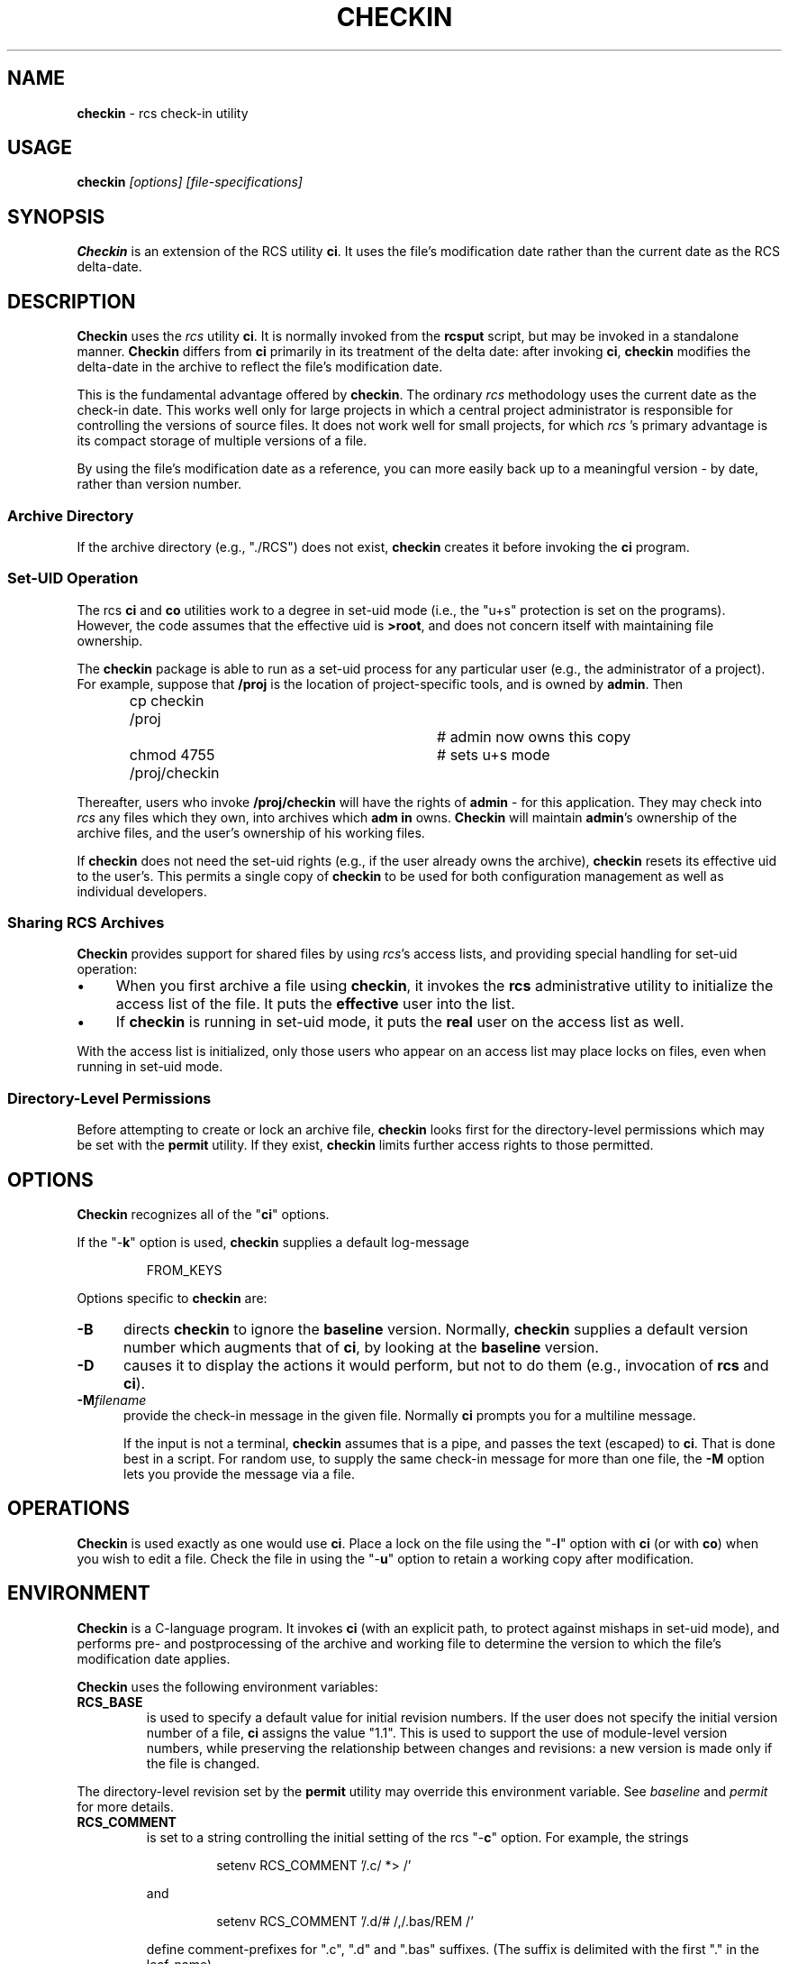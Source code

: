 .\" $Id: checkin.man,v 11.3 2012/01/13 20:14:38 tom Exp $
.de ES
.RS
.nf
.sp
..
.de Ex
.fi
.RE
.sp .5
..
.\" Bulleted paragraph
.de bP
.IP \(bu 4
..
.TH CHECKIN 1
.SH NAME
.PP
\fBcheckin\fR \- rcs check-in utility
.SH USAGE
.PP
\fBcheckin\fI [options] [file-specifications]
.SH SYNOPSIS
.PP
\fBCheckin\fR is an extension of the RCS utility \fBci\fR.
It uses the file's modification date rather than the current date
as the RCS delta-date.
.SH DESCRIPTION
.PP
\fBCheckin\fR uses the \fIrcs\fR utility \fBci\fR.
It is normally invoked from the \fBrcsput\fR script, but may be invoked
in a standalone manner.
\fBCheckin\fR differs from \fBci\fR
primarily in its treatment of the delta date: after invoking \fBci\fR,
\fBcheckin\fR modifies the delta-date in the archive to reflect
the file's modification date.
.PP
This is the fundamental advantage offered by \fBcheckin\fR.
The ordinary \fIrcs\fR methodology uses the current date as the check-in date.
This works well only for large projects in which a central
project administrator is responsible for controlling the versions
of source files.
It does not work well for small projects, for which \fIrcs
\fR's primary advantage is its compact storage of multiple versions
of a file.
.PP
By using the file's modification date as a reference, you can more
easily back up to a meaningful version \- by date, rather than
version number.
.SS Archive Directory
.PP
If the archive directory (e.g., "./RCS") does not exist, \fBcheckin\fR
creates it before invoking the \fBci\fR program.
.SS Set-UID Operation
.PP
The rcs \fBci\fR and \fBco\fR utilities work to a degree in
set-uid mode (i.e., the "u+s" protection is set on the programs).
However, the code assumes that the effective uid is \fB>root\fR,
and does not concern itself with maintaining file ownership.
.PP
The \fBcheckin\fR package is able to run as a set-uid process
for any particular user (e.g., the administrator of a project).
For example, suppose that \fB/proj\fR is the location of project-specific
tools, and is owned by \fBadmin\fR.
Then
.ES
cp checkin /proj		# admin now owns this copy
chmod 4755 /proj/checkin	# sets u+s mode
.Ex
.PP
Thereafter, users who invoke \fB/proj/checkin\fR will have
the rights of \fBadmin\fR \- for this application.
They may
check into \fIrcs\fR any files which they own, into archives which \fBadm
in\fR owns.
\fBCheckin\fR will maintain \fBadmin\fR's ownership
of the archive files, and the user's ownership of his working files.
.PP
If \fBcheckin\fR does not need the set-uid rights (e.g.,
if the user already owns the archive), \fBcheckin\fR resets its
effective uid to the user's.
This permits a single copy of \fBcheckin\fR
to be used for both configuration management as well as individual
developers.
.SS Sharing RCS Archives
.PP
\fBCheckin\fR provides support for shared files by using \fIrcs\fR's
access lists, and providing special handling for set-uid operation:
.bP
When you first archive a file using \fBcheckin\fR,
it invokes the \fBrcs\fR administrative utility to initialize
the access list of the file.
It puts the \fBeffective\fR user
into the list.
.bP
If \fBcheckin\fR is running in set-uid mode, it
puts the \fBreal\fR user on the access list as well.
.PP
With the access list is initialized, only those users who appear on
an access list may place locks on files, even when running in set-uid
mode.
.SS Directory-Level Permissions
.PP
Before attempting to create or lock an archive file, \fBcheckin\fR
looks first for the directory-level permissions which may be set with
the \fBpermit\fR utility.
If they exist, \fBcheckin\fR limits
further access rights to those permitted.
.SH OPTIONS
.PP
\fBCheckin\fR recognizes all of the "\fBci\fR" options.
.PP
If the "\-\fBk\fR" option is used, \fBcheckin\fR supplies
a default log-message
.ES
FROM_KEYS
.Ex
.PP
Options specific to \fBcheckin\fR are:
.TP 5
.B \-B
directs \fBcheckin\fR to ignore the \fBbaseline\fR version.
Normally, \fBcheckin\fR supplies a default version number which
augments that of \fBci\fR, by looking at the \fBbaseline\fR version.
.TP
.B \-D
causes it to display the actions it would perform,
but not to do them (e.g., invocation of \fBrcs\fR and \fBci\fR).
.TP
.B \-M\fIfilename\fP
provide the check-in message in the given file.
Normally \fBci\fP prompts you for a multiline message.
.IP
If the input is not a terminal, \fBcheckin\fP assumes that is a pipe,
and passes the text (escaped) to \fBci\fP.
That is done best in a script.
For random use, to supply the same check-in message for more
than one file, the \fB\-M\fP option lets you provide the message via a file.
.SH OPERATIONS
.PP
\fBCheckin\fR is used exactly as one would use \fBci\fR.
Place a lock on the file using the "\-\fBl\fR" option with \fBci\fR
(or with \fBco\fR) when you wish to edit a file.
Check the file
in using the "\-\fBu\fR" option to retain a working copy after
modification.
.SH ENVIRONMENT
.PP
\fBCheckin\fR is a C-language program.
It invokes \fBci\fR (with
an explicit path, to protect against mishaps in set-uid mode),
and performs pre- and
postprocessing of the archive and working file to determine
the version to which the file's modification date applies.
.PP
\fBCheckin\fR uses the following environment variables:
.TP
.B RCS_BASE
is used to specify a default value for initial
revision numbers.
If the user does not specify the initial version
number of a file, \fBci\fR assigns the value "1.1".
This
is used to support the use of module-level version numbers, while
preserving the relationship between changes and revisions: a new version
is made only if the file is changed.
.PP
The directory-level revision set by the \fBpermit\fR
utility may override this environment variable. See \fIbaseline\fR
and \fIpermit\fR for more details.
.TP
.B RCS_COMMENT
is set to a string controlling the initial setting
of the rcs "\-\fBc\fR" option.
For example, the strings
.RS
.ES
setenv RCS_COMMENT '/.c/ *> /'
.Ex
.PP
and
.ES
setenv RCS_COMMENT '/.d/# /,/.bas/REM /'
.Ex
.PP
define comment-prefixes for ".c", ".d" and ".bas"
suffixes.
(The suffix is delimited with the first "." in the
leaf-name).
.RE
.TP
.B RCS_DIR
if defined, specifies the directory in which \fIrcs
\fR archive files are found.
Normally files are found in "./RCS".
.TP
.B TZ
is the UNIX\*R time zone, which is overridden internally
so that file modification dates are independent of the local time
zone.
.SH FILES
.PP
\fBCheckin\fR uses the following files
.TP
.B ci
the RCS check-in program
.TP
.B rcs
the RCS administrative program
.SH ANTICIPATED CHANGES
.PP
\fBCheckin\fR does not currently handle branch deltas.
.SH SEE ALSO
.PP
baseline, rcsput, permit, ded, ci\ (1), co\ (1), rcs\ (1)
.SH AUTHOR:
.PP
Thomas E. Dickey <dickey@invisible-island.net>
